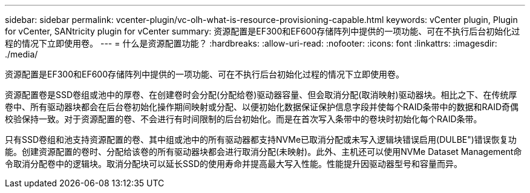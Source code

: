---
sidebar: sidebar 
permalink: vcenter-plugin/vc-olh-what-is-resource-provisioning-capable.html 
keywords: vCenter plugin, Plugin for vCenter, SANtricity plugin for vCenter 
summary: 资源配置是EF300和EF600存储阵列中提供的一项功能、可在不执行后台初始化过程的情况下立即使用卷。 
---
= 什么是资源配置功能？
:hardbreaks:
:allow-uri-read: 
:nofooter: 
:icons: font
:linkattrs: 
:imagesdir: ./media/


[role="lead"]
资源配置是EF300和EF600存储阵列中提供的一项功能、可在不执行后台初始化过程的情况下立即使用卷。

资源配置卷是SSD卷组或池中的厚卷、在创建卷时会分配(分配给卷)驱动器容量、但会取消分配(取消映射)驱动器块。相比之下、在传统厚卷中、所有驱动器块都会在后台卷初始化操作期间映射或分配、以便初始化数据保证保护信息字段并使每个RAID条带中的数据和RAID奇偶校验保持一致。对于资源配置的卷、不会进行有时间限制的后台初始化。而是在首次写入条带中的卷块时初始化每个RAID条带。

只有SSD卷组和池支持资源配置的卷、其中组或池中的所有驱动器都支持NVMe已取消分配或未写入逻辑块错误启用(DULBE")错误恢复功能。创建资源配置的卷时、分配给该卷的所有驱动器块都会进行取消分配(未映射)。此外、主机还可以使用NVMe Dataset Management命令取消分配卷中的逻辑块。取消分配块可以延长SSD的使用寿命并提高最大写入性能。性能提升因驱动器型号和容量而异。

